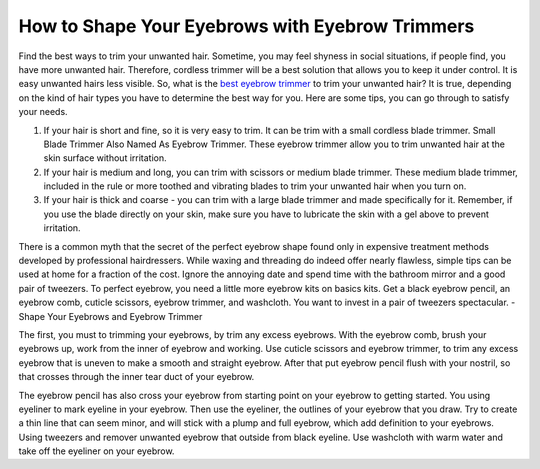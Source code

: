 ================
 How to Shape Your Eyebrows with Eyebrow Trimmers
================

.. image:: https://cdn.shopify.com/s/files/1/0098/5527/0975/files/et6_large.gif

Find the best ways to trim your unwanted hair. Sometime, you may feel shyness in social situations, if people find, you have more unwanted hair. Therefore, cordless trimmer will be a best solution that allows you to keep it under control. It is easy unwanted hairs less visible. So, what is the `best eyebrow trimmer <https://www.trimmereo.com/best-eyebrow-trimmer/>`_ to trim your unwanted hair? It is true, depending on the kind of hair types you have to determine the best way for you. Here are some tips, you can go through to satisfy your needs.

1. If your hair is short and fine, so it is very easy to trim. It can be trim with a small cordless blade trimmer. Small Blade Trimmer Also Named As Eyebrow Trimmer. These eyebrow trimmer allow you to trim unwanted hair at the skin surface without irritation.

2. If your hair is medium and long, you can trim with scissors or medium blade trimmer. These medium blade trimmer, included in the rule or more toothed and vibrating blades to trim your unwanted hair when you turn on.

3. If your hair is thick and coarse - you can trim with a large blade trimmer and made specifically for it. Remember, if you use the blade directly on your skin, make sure you have to lubricate the skin with a gel above to prevent irritation.

There is a common myth that the secret of the perfect eyebrow shape found only in expensive treatment methods developed by professional hairdressers. While waxing and threading do indeed offer nearly flawless, simple tips can be used at home for a fraction of the cost. Ignore the annoying date and spend time with the bathroom mirror and a good pair of tweezers. To perfect eyebrow, you need a little more eyebrow kits on basics kits. Get a black eyebrow pencil, an eyebrow comb, cuticle scissors, eyebrow trimmer, and washcloth. You want to invest in a pair of tweezers spectacular. - Shape Your Eyebrows and Eyebrow Trimmer

The first, you must to trimming your eyebrows, by trim any excess eyebrows. With the eyebrow comb, brush your eyebrows up, work from the inner of eyebrow and working. Use cuticle scissors and eyebrow trimmer, to trim any excess eyebrow that is uneven to make a smooth and straight eyebrow. After that put eyebrow pencil flush with your nostril, so that crosses through the inner tear duct of your eyebrow.

The eyebrow pencil has also cross your eyebrow from starting point on your eyebrow to getting started. You using eyeliner to mark eyeline in your eyebrow. Then use the eyeliner, the outlines of your eyebrow that you draw. Try to create a thin line that can seem minor, and will stick with a plump and full eyebrow, which add definition to your eyebrows. Using tweezers and remover unwanted eyebrow that outside from black eyeline. Use washcloth with warm water and take off the eyeliner on your eyebrow.
